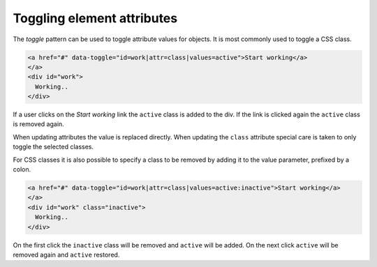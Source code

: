 Toggling element attributes
===========================

The *toggle* pattern can be used to toggle attribute values for objects. It is most commonly
used to toggle a CSS class.

.. code-block:: html

   <a href="#" data-toggle="id=work|attr=class|values=active">Start working</a>
   </a>
   <div id="work">
     Working..
   </div>

If a user clicks on the *Start working* link the ``active`` class is added to the div. If the
link is clicked again the ``active`` class is removed again.

When updating attributes the value is replaced directly. When updating the ``class`` attribute
special care is taken to only toggle the selected classes.

For CSS classes it is also possible to specify a class to be removed by adding it to the value
parameter, prefixed by a colon.

.. code-block:: html

   <a href="#" data-toggle="id=work|attr=class|values=active:inactive">Start working</a>
   </a>
   <div id="work" class="inactive">
     Working..
   </div>

On the first click the ``inactive`` class will be removed and ``active`` will be added. On
the next click ``active`` will be removed again and ``active`` restored.
